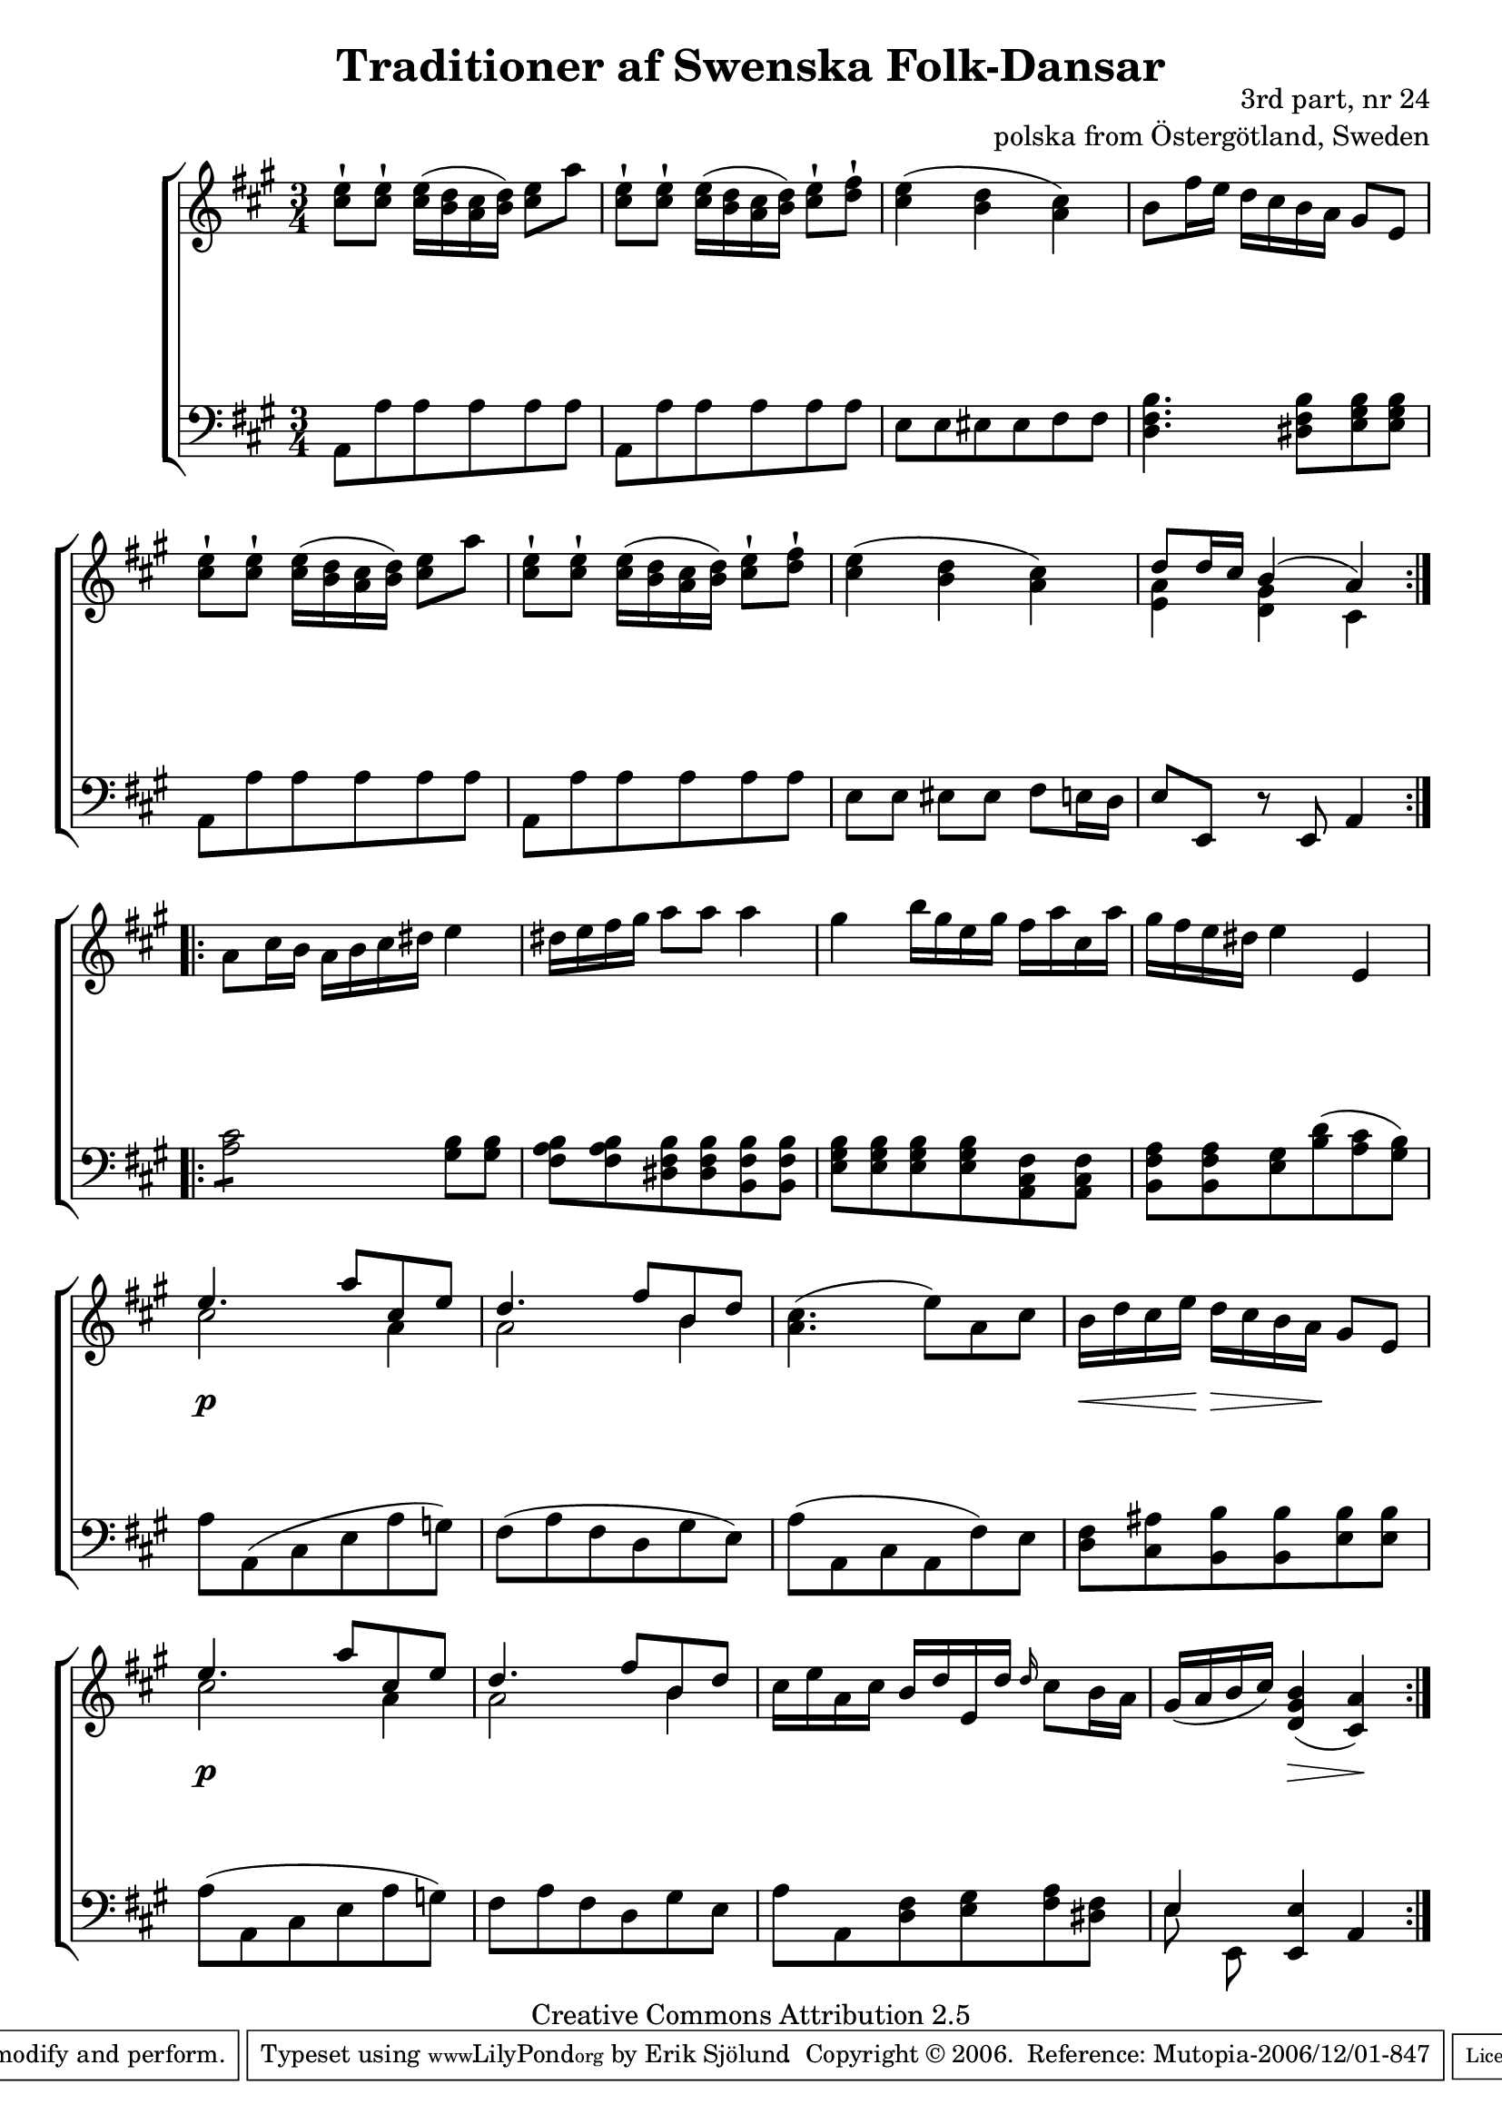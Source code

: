 

\header {
    title = "Traditioner af Swenska Folk-Dansar"
    opus = \markup {
         \column  {
          \right-align  "3rd part, nr 24"
   \right-align "polska from Östergötland, Sweden" 
}
 } 
  source = "Traditioner af Swenska Folk-Dansar, 3rd part, 1815"



    enteredby = "Erik Sjölund"
				% mutopia headers.

    mutopiatitle = "Traditioner af Swenska Folk-Dansar, 3rd part, nr 24"

    mutopiacomposer = "Traditional"
    mutopiainstrument = "Piano"
    style = "Folk"
    copyright = "Creative Commons Attribution 2.5"
    maintainer = "Erik Sjölund"
    maintainerEmail = "erik.sjolund@gmail.com"




    lastupdated = "2006/November/25"
 footer = "Mutopia-2006/12/01-847"
 tagline = \markup { \override #'(box-padding . 1.0) \override #'(baseline-skip . 2.7) \box \center-align { \small \line { Sheet music from \with-url #"http://www.MutopiaProject.org" \line { \teeny www. \hspace #-1.0 MutopiaProject \hspace #-1.0 \teeny .org \hspace #0.5 } • \hspace #0.5 \italic Free to download, with the \italic freedom to distribute, modify and perform. } \line { \small \line { Typeset using \with-url #"http://www.LilyPond.org" \line { \teeny www. \hspace #-1.0 LilyPond \hspace #-1.0 \teeny .org } by \maintainer \hspace #-1.0 . \hspace #0.5 Copyright © 2006. \hspace #0.5 Reference: \footer } } \line { \teeny \line { Licensed under the Creative Commons Attribution 2.5 License, for details see: \hspace #-0.5 \with-url #"http://creativecommons.org/licenses/by/2.5" http://creativecommons.org/licenses/by/2.5 } } } }
  }




     \version "2.8.5"








global={
	\time 3/4
	\key a \major
}


    
upper =  {
  \global
  \repeat volta 2 {
	<cis'' e''>8\staccatissimo <cis'' e''>\staccatissimo <cis'' e''>16( <b' d''> <a' cis''> <b' d''>) <cis'' e''>8 a'' |
	<cis'' e''>\staccatissimo  <cis'' e''>\staccatissimo <cis'' e''>16( <b' d''> <a' cis''> <b' d''>) <cis'' e''>8\staccatissimo <d'' fis''>\staccatissimo |
	<cis'' e''>4( <b' d''> <a' cis''>) |
	b'8 fis''16 e'' d'' cis'' b' a' gis'8 e' |
	<cis'' e''>8\staccatissimo <cis'' e''>\staccatissimo <cis'' e''>16( <b' d''> <a' cis''> <b' d''>) <cis'' e''>8 a'' |
	<cis'' e''>\staccatissimo  <cis'' e''>\staccatissimo <cis'' e''>16( <b' d''> <a' cis''> <b' d''>) <cis'' e''>8\staccatissimo <d'' fis''>\staccatissimo |
	<cis'' e''>4( <b' d''> <a' cis''>) |


%5
	<< { d''8 d''16 cis'' b'4( a') } \\ { <a' e'>4 <gis' d'>4 cis'4 } >> |


} 
  \repeat volta 2 {

	a'8 cis''16 b' a' b' cis'' dis'' e''4 |
	dis''16 e'' fis'' gis'' a''8 a'' a''4 |
	gis'' b''16 gis'' e'' gis'' fis'' a'' cis'' a'' |
	gis'' fis'' e'' dis'' e''4 e' |
<< {

%10
	e''4. a''8 cis'' e'' |
	d''4. fis''8 b' d'' |
} \\ { cis''2 a'4 a'2 b'4 } >>

	<a' cis''>4.( e''8) a' cis'' |
	b'16 d'' cis'' e'' d'' cis'' b' a' gis'8 e' |

<< {

%10
	e''4. a''8 cis'' e'' |
	d''4. fis''8 b' d'' |
} \\ { cis''2 a'4 a'2 b'4 } >>



	cis''16 e'' a' cis'' b' d'' e' d'' \grace d''16 cis''8 b'16 a' |
%15
	gis'( a' b' cis'') <d' gis' b'>4( <cis' a'>) |
}

}


     
lower =  {
  \global \clef bass
  \repeat volta 2 {
	a,8 a a a a a |
	a, a a a a a |
%15
	e e eis eis fis fis |
	<d fis b>4. <dis fis b>8 <e gis b> <e gis b> |
	a,8 a a a a a |
	a, a a a a a |

	e e eis eis fis e16 d |
	e8 e, r e, a,4 |


}
%5
  \repeat volta 2 {
	\repeat "tremolo" 4 <a cis'>8 <gis b>8 <gis b> |
%20
	<fis a b> <fis a b> <dis fis b> <dis fis b> <b, fis b> <b, fis b> |
	<e gis b> <e gis b> <e gis b> <e gis b> <a, cis fis> <a, cis fis> |
	<b, fis a> <b, fis a> <e gis> <b d'>( <a cis'> <gis b>) |
	a a,( cis e a g) |
	fis( a fis d gis e) |
%25
	a( a, cis a, fis) e |


	<d fis> <cis ais> <b, b> <b, b> <e b> <e b> |

	a( a, cis e a g) |

	fis a fis d gis e |
	a a, <d fis> <e gis> <fis a> <dis fis> |
	<< { e4 } \\ { e8 e, } >>  <e, e>4 a, 

}
}

dynamics = {
  \repeat volta 2 {
\once \override DynamicText #'transparent = ##t   s4  \mf s4 s4
s2.*7
}

  \repeat volta 2 {
\once \override DynamicText #'transparent = ##t   s4  \mf s4 s4
s2.*3
s4 \p s4 s4
s2.*2
s16 \< s16 s16 s16 \! s16 \> s16 s16 s16 \! s4
s4 \p s4 s4
s2.*2
s4 s4 \> s4 \!
}

}



\score {
  \new PianoStaff \with{systemStartDelimiter = #'SystemStartBracket } <<
    \new Staff = "upper" \upper
    \new Dynamics = "dynamics" \dynamics
    \new Staff = "lower" <<
      \clef bass
      \lower
    >>
  >>

  \layout {
    \context {
      \type "Engraver_group"
      \name Dynamics
      \alias Voice % So that \cresc works, for example.
      \consists "Output_property_engraver"
%      \override VerticalAxisGroup #'minimum-Y-extent = #'(-1 . 1)
      \consists "Piano_pedal_engraver"
      \consists "Script_engraver"
      \consists "Dynamic_engraver"
      \consists "Text_engraver"
      \override TextScript #'font-size = #2
      \override TextScript #'font-shape = #'italic

      \override DynamicText #'extra-offset = #'(0 . 2.5)
      \override Hairpin #'extra-offset = #'(0 . 2.5)


      \consists "Skip_event_swallow_translator"
      \consists "Axis_group_engraver"
    }
    \context {\Score \remove "Bar_number_engraver"}
    \context {
      \PianoStaff
      \accepts Dynamics
   \override VerticalAlignment #'forced-distance = #7
  \override SpanBar #'transparent = ##t

    }
  }
}

          


mididynamics = { \dynamics } 
midiupper = { \upper }
midilower = { \lower }

          




\score {
  \unfoldRepeats
  \new PianoStaff <<
    \new Staff = "upper" <<  \midiupper  \mididynamics >>
    \new Staff = "lower" <<  \midilower  \mididynamics >>
  >>
  \midi {
    \context {
      \type "Performer_group"
      \name Dynamics
      \consists "Piano_pedal_performer"
    }
    \context {
      \PianoStaff
      \accepts Dynamics
    }
 \tempo 4=100    
  }
}






  


